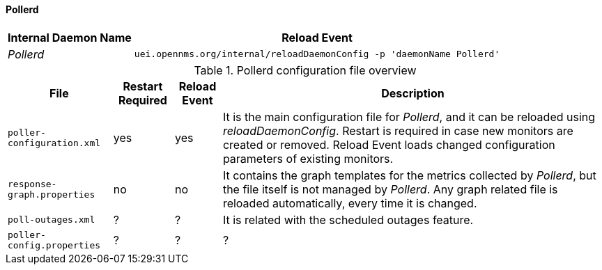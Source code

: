 
// Allow GitHub image rendering
:imagesdir: ../../../images

[[ga-opennms-operation-daemon-config-files-pollerd]]
==== Pollerd

[options="header, autowidth"]
|===
| Internal Daemon Name | Reload Event
| _Pollerd_            | `uei.opennms.org/internal/reloadDaemonConfig -p 'daemonName Pollerd'`
|===

.Pollerd configuration file overview
[options="header, autowidth"]
|===
| File                        | Restart Required | Reload Event | Description
| `poller-configuration.xml`  | yes              | yes          | It is the main configuration file for _Pollerd_, and it can be reloaded using _reloadDaemonConfig_.
                                                                  Restart is required in case new monitors are created or removed.
                                                                  Reload Event loads changed configuration parameters of existing monitors.
| `response-graph.properties` | no               | no           | It contains the graph templates for the metrics collected by _Pollerd_, but the file itself is not managed by _Pollerd_.
                                                                  Any graph related file is reloaded automatically, every time it is changed.
| `poll-outages.xml`          | ?                | ?            | It is related with the scheduled outages feature.
| `poller-config.properties`  | ?                | ?            | ?
|===
